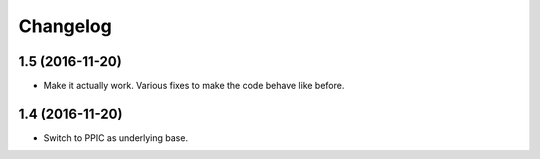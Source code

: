 Changelog
============

1.5 (2016-11-20)
----------------

- Make it actually work. Various fixes to make the code behave like before.


1.4 (2016-11-20)
----------------

- Switch to PPIC as underlying base.
  
